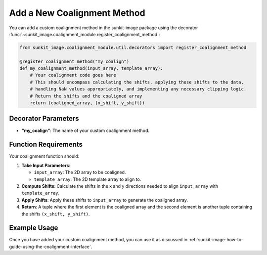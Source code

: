 .. _sunkit-image-how-to-guide-add-a-new-coalignment-method:

****************************
Add a New Coalignment Method
****************************

You can add a custom coalignment method in the sunkit-image package using the decorator :func:`~sunkit_image.coalignment_module.register_coalignment_method`:

.. code-block:: python

    from sunkit_image.coalignment_module.util.decorators import register_coalignment_method

    @register_coalignment_method("my_coalign")
    def my_coalignment_method(input_array, template_array):
        # Your coalignment code goes here
        # This should encompass calculating the shifts, applying these shifts to the data,
        # handling NaN values appropriately, and implementing any necessary clipping logic.
        # Return the shifts and the coaligned array
        return (coaligned_array, (x_shift, y_shift))

Decorator Parameters
====================

- **"my_coalign"**: The name of your custom coalignment method.

Function Requirements
=====================

Your coalignment function should:

1. **Take Input Parameters**:

   - ``input_array``: The 2D array to be coaligned.
   - ``template_array``: The 2D template array to align to.

2. **Compute Shifts**: Calculate the shifts in the x and y directions needed to align ``input_array`` with ``template_array``.

3. **Apply Shifts**: Apply these shifts to ``input_array`` to generate the coaligned array.

4. **Return**: A tuple where the first element is the coaligned array and the second element is another tuple containing the shifts ``(x_shift, y_shift)``.

Example Usage
=============

Once you have added your custom coalignment method, you can use it as discussed in :ref:`sunkit-image-how-to-guide-using-the-coalignment-interface`.
